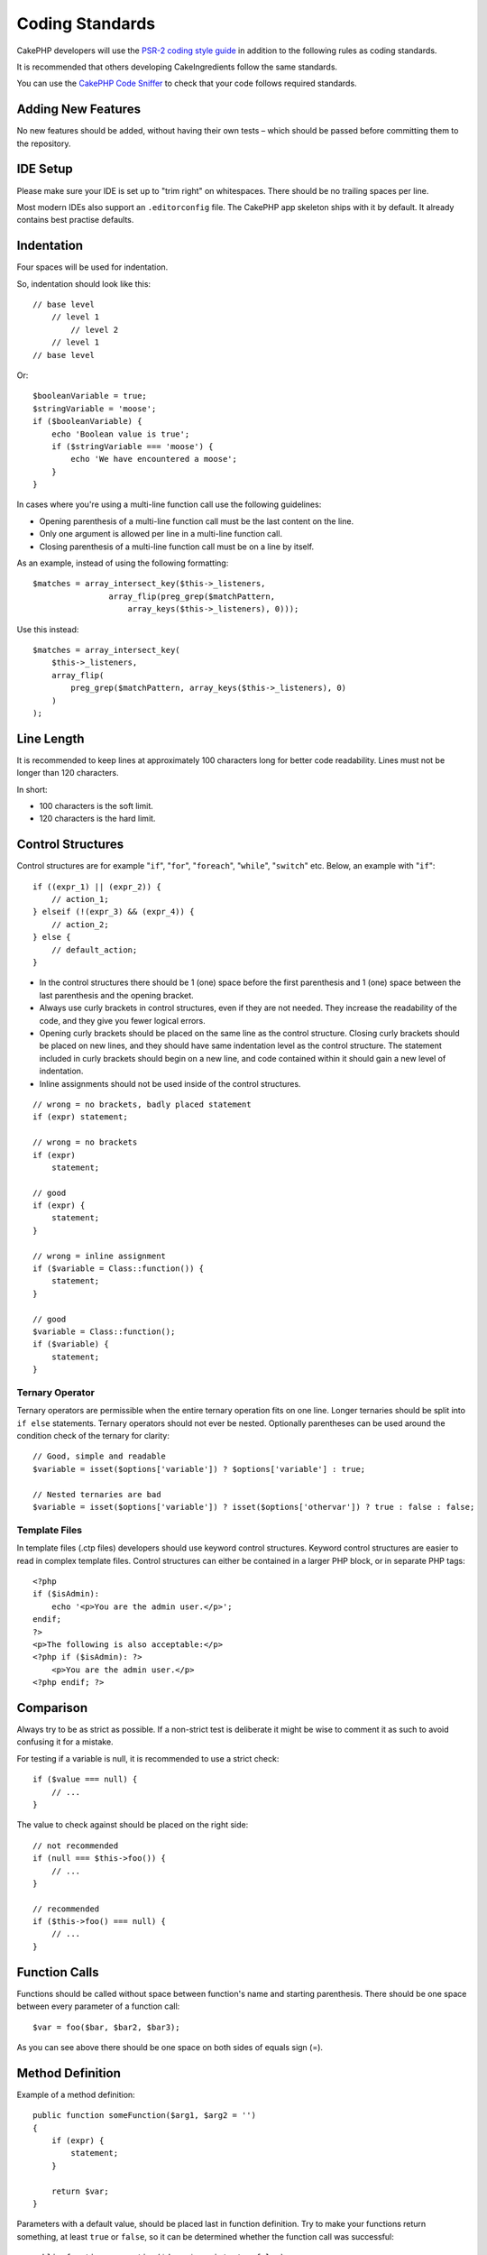 Coding Standards
################

CakePHP developers will use the `PSR-2 coding style guide
<http://www.php-fig.org/psr/psr-2/>`_ in addition to the following rules as
coding standards.

It is recommended that others developing CakeIngredients follow the same
standards.

You can use the `CakePHP Code Sniffer
<https://github.com/cakephp/cakephp-codesniffer>`_ to check that your code
follows required standards.

Adding New Features
===================

No new features should be added, without having their own tests – which
should be passed before committing them to the repository.

IDE Setup
=========

Please make sure your IDE is set up to "trim right" on whitespaces.
There should be no trailing spaces per line.

Most modern IDEs also support an ``.editorconfig`` file. The CakePHP app
skeleton ships with it by default. It already contains best practise defaults.

Indentation
===========

Four spaces will be used for indentation.

So, indentation should look like this::

    // base level
        // level 1
            // level 2
        // level 1
    // base level

Or::

    $booleanVariable = true;
    $stringVariable = 'moose';
    if ($booleanVariable) {
        echo 'Boolean value is true';
        if ($stringVariable === 'moose') {
            echo 'We have encountered a moose';
        }
    }

In cases where you're using a multi-line function call use the following
guidelines:

*  Opening parenthesis of a multi-line function call must be the last content on
   the line.
*  Only one argument is allowed per line in a multi-line function call.
*  Closing parenthesis of a multi-line function call must be on a line by itself.

As an example, instead of using the following formatting::

    $matches = array_intersect_key($this->_listeners,
                    array_flip(preg_grep($matchPattern,
                        array_keys($this->_listeners), 0)));

Use this instead::

    $matches = array_intersect_key(
        $this->_listeners,
        array_flip(
            preg_grep($matchPattern, array_keys($this->_listeners), 0)
        )
    );

Line Length
===========

It is recommended to keep lines at approximately 100 characters long for better
code readability. Lines must not be longer than 120 characters.

In short:

* 100 characters is the soft limit.
* 120 characters is the hard limit.

Control Structures
==================

Control structures are for example "``if``", "``for``", "``foreach``",
"``while``", "``switch``" etc. Below, an example with "``if``"::

    if ((expr_1) || (expr_2)) {
        // action_1;
    } elseif (!(expr_3) && (expr_4)) {
        // action_2;
    } else {
        // default_action;
    }

*  In the control structures there should be 1 (one) space before the first
   parenthesis and 1 (one) space between the last parenthesis and the opening
   bracket.
*  Always use curly brackets in control structures, even if they are not needed.
   They increase the readability of the code, and they give you fewer logical
   errors.
*  Opening curly brackets should be placed on the same line as the control
   structure. Closing curly brackets should be placed on new lines, and they
   should have same indentation level as the control structure. The statement
   included in curly brackets should begin on a new line, and code contained
   within it should gain a new level of indentation.
*  Inline assignments should not be used inside of the control structures.

::

    // wrong = no brackets, badly placed statement
    if (expr) statement;

    // wrong = no brackets
    if (expr)
        statement;

    // good
    if (expr) {
        statement;
    }

    // wrong = inline assignment
    if ($variable = Class::function()) {
        statement;
    }

    // good
    $variable = Class::function();
    if ($variable) {
        statement;
    }

Ternary Operator
----------------

Ternary operators are permissible when the entire ternary operation fits on one
line. Longer ternaries should be split into ``if else`` statements. Ternary
operators should not ever be nested. Optionally parentheses can be used around
the condition check of the ternary for clarity::

    // Good, simple and readable
    $variable = isset($options['variable']) ? $options['variable'] : true;

    // Nested ternaries are bad
    $variable = isset($options['variable']) ? isset($options['othervar']) ? true : false : false;


Template Files
--------------

In template files (.ctp files) developers should use keyword control structures.
Keyword control structures are easier to read in complex template files. Control
structures can either be contained in a larger PHP block, or in separate PHP
tags::

    <?php
    if ($isAdmin):
        echo '<p>You are the admin user.</p>';
    endif;
    ?>
    <p>The following is also acceptable:</p>
    <?php if ($isAdmin): ?>
        <p>You are the admin user.</p>
    <?php endif; ?>


Comparison
==========

Always try to be as strict as possible. If a non-strict test is deliberate it
might be wise to comment it as such to avoid confusing it for a mistake.

For testing if a variable is null, it is recommended to use a strict check::

    if ($value === null) {
        // ...
    }

The value to check against should be placed on the right side::

    // not recommended
    if (null === $this->foo()) {
        // ...
    }

    // recommended
    if ($this->foo() === null) {
        // ...
    }

Function Calls
==============

Functions should be called without space between function's name and starting
parenthesis. There should be one space between every parameter of a function
call::

    $var = foo($bar, $bar2, $bar3);

As you can see above there should be one space on both sides of equals sign (=).

Method Definition
=================

Example of a method definition::

    public function someFunction($arg1, $arg2 = '')
    {
        if (expr) {
            statement;
        }
        
        return $var;
    }

Parameters with a default value, should be placed last in function definition.
Try to make your functions return something, at least ``true`` or ``false``, so
it can be determined whether the function call was successful::

    public function connection($dns, $persistent = false)
    {
        if (is_array($dns)) {
            $dnsInfo = $dns;
        } else {
            $dnsInfo = BD::parseDNS($dns);
        }

        if (!($dnsInfo) || !($dnsInfo['phpType'])) {
            return $this->addError();
        }
        
        return true;
    }

There are spaces on both side of the equals sign.

Typehinting
-----------

Arguments that expect objects, arrays or callbacks (callable) can be typehinted.
We only typehint public methods, though, as typehinting is not cost-free::

    /**
     * Some method description.
     *
     * @param \Cake\ORM\Table $table The table class to use.
     * @param array $array Some array value.
     * @param callable $callback Some callback.
     * @param bool $boolean Some boolean value.
     */
    public function foo(Table $table, array $array, callable $callback, $boolean)
    {
    }

Here ``$table`` must be an instance of ``\Cake\ORM\Table``, ``$array`` must be
an ``array`` and ``$callback`` must be of type ``callable`` (a valid callback).

Note that if you want to allow ``$array`` to be also an instance of
``\ArrayObject`` you should not typehint as ``array`` accepts only the primitive
type::

    /**
     * Some method description.
     *
     * @param array|\ArrayObject $array Some array value.
     */
    public function foo($array)
    {
    }

Anonymous Functions (Closures)
------------------------------

Defining anonymous functions follows the `PSR-2
<http://www.php-fig.org/psr/psr-2/>`_ coding style guide, where they are
declared with a space after the `function` keyword, and a space before and after
the `use` keyword::

    $closure = function ($arg1, $arg2) use ($var1, $var2) {
        // code
    };

Method Chaining
===============

Method chaining should have multiple methods spread across separate lines, and
indented with four spaces::

    $email->from('foo@example.com')
        ->to('bar@example.com')
        ->subject('A great message')
        ->send();

Commenting Code
===============

All comments should be written in English, and should in a clear way describe
the commented block of code.

Comments can include the following `phpDocumentor <http://phpdoc.org>`_
tags:

*  `@author <http://phpdoc.org/docs/latest/references/phpdoc/tags/author.html>`_
*  `@copyright <http://phpdoc.org/docs/latest/references/phpdoc/tags/copyright.html>`_
*  `@deprecated <http://phpdoc.org/docs/latest/references/phpdoc/tags/deprecated.html>`_
   Using the ``@version <vector> <description>`` format, where ``version``
   and ``description`` are mandatory.
*  `@example <http://phpdoc.org/docs/latest/references/phpdoc/tags/example.html>`_
*  `@ignore <http://phpdoc.org/docs/latest/references/phpdoc/tags/ignore.html>`_
*  `@internal <http://phpdoc.org/docs/latest/references/phpdoc/tags/internal.html>`_
*  `@link <http://phpdoc.org/docs/latest/references/phpdoc/tags/link.html>`_
*  `@see <http://phpdoc.org/docs/latest/references/phpdoc/tags/see.html>`_
*  `@since <http://phpdoc.org/docs/latest/references/phpdoc/tags/since.html>`_
*  `@version <http://phpdoc.org/docs/latest/references/phpdoc/tags/version.html>`_

PhpDoc tags are very much like JavaDoc tags in Java. Tags are only processed if
they are the first thing in a DocBlock line, for example::

    /**
     * Tag example.
     *
     * @author this tag is parsed, but this @version is ignored
     * @version 1.0 this tag is also parsed
     */

::

    /**
     * Example of inline phpDoc tags.
     *
     * This function works hard with foo() to rule the world.
     *
     * @return void
     */
    function bar()
    {
    }

    /**
     * Foo function.
     *
     * @return void
     */
    function foo()
    {
    }

Comment blocks, with the exception of the first block in a file, should always
be preceded by a newline.

Variable Types
--------------

Variable types for use in DocBlocks:

Type
    Description
mixed
    A variable with undefined (or multiple) type.
int
    Integer type variable (whole number).
float
    Float type (point number).
bool
    Logical type (true or false).
string
    String type (any value in " " or ' ').
null
    Null type. Usually used in conjunction with another type.
array
    Array type.
object
    Object type. A specific class name should be used if possible.
resource
    Resource type (returned by for example mysql\_connect()).
    Remember that when you specify the type as mixed, you should indicate
    whether it is unknown, or what the possible types are.
callable
    Callable function.

You can also combine types using the pipe char::

    int|bool

For more than two types it is usually best to just use ``mixed``.

When returning the object itself, e.g. for chaining, one should use ``$this``
instead::

    /**
     * Foo function.
     *
     * @return $this
     */
    public function foo()
    {
        return $this;
    }

Including Files
===============

``include``, ``require``, ``include_once`` and ``require_once`` do not have
parentheses::

    // wrong = parentheses
    require_once('ClassFileName.php');
    require_once ($class);

    // good = no parentheses
    require_once 'ClassFileName.php';
    require_once $class;

When including files with classes or libraries, use only and always the
`require\_once <http://php.net/require_once>`_ function.

PHP Tags
========

Always use long tags (``<?php ?>``) instead of short tags (``<? ?>``). The short
echo should be used in template files (**.ctp**) where appropriate.

Short Echo
----------

The short echo should be used in template files in place of ``<?php echo``. It
should be immediately followed by a single space, the variable or function value
to ``echo``, a single space, and the php closing tag::

    // wrong = semicolon, no spaces
    <td><?=$name;?></td>

    // good = spaces, no semicolon
    <td><?= $name ?></td>

As of PHP 5.4 the short echo tag (``<?=``) is no longer to be consider a 'short
tag' is always available regardless of the ``short_open_tag`` ini directive.

Naming Convention
=================

Functions
---------

Write all functions in camelBack::

    function longFunctionName()
    {
    }

Classes
-------

Class names should be written in CamelCase, for example::

    class ExampleClass
    {
    }

Variables
---------

Variable names should be as descriptive as possible, but also as short as
possible. All variables should start with a lowercase letter, and should be
written in camelBack in case of multiple words. Variables referencing objects
should in some way associate to the class the variable is an object of.
Example::

    $user = 'John';
    $users = ['John', 'Hans', 'Arne'];

    $dispatcher = new Dispatcher();

Member Visibility
-----------------

Use PHP's ``public``, ``protected`` and ``private`` keywords for methods and variables.

Example Addresses
-----------------

For all example URL and mail addresses use "example.com", "example.org" and
"example.net", for example:

*  Email: someone@example.com
*  WWW: `http://www.example.com <http://www.example.com>`_
*  FTP: `ftp://ftp.example.com <ftp://ftp.example.com>`_

The "example.com" domain name has been reserved for this (see :rfc:`2606`) and
is recommended for use in documentation or as examples.

Files
-----

File names which do not contain classes should be lowercased and underscored,
for example::

    long_file_name.php

Casting
-------

For casting we use:

Type
    Description
(bool)
    Cast to boolean.
(int)
    Cast to integer.
(float)
    Cast to float.
(string)
    Cast to string.
(array)
    Cast to array.
(object)
    Cast to object.

Please use ``(int)$var`` instead of ``intval($var)`` and ``(float)$var`` instead
of ``floatval($var)`` when applicable.

Constants
---------

Constants should be defined in capital letters::

    define('CONSTANT', 1);

If a constant name consists of multiple words, they should be separated by an
underscore character, for example::

    define('LONG_NAMED_CONSTANT', 2);

Careful when using empty()/isset()
==================================

While ``empty()`` is an easy to use function, it can mask errors and cause
unintended effects when ``'0'`` and ``0`` are given. When variables or
properties are already defined, the usage of ``empty()`` is not recommended.
When working with variables, it is better to rely on type-coercion to boolean
instead of ``empty()``::

    function manipulate($var)
    {
        // Not recommended, $var is already defined in the scope
        if (empty($var)) {
            // ...
        }

        // Use boolean type coercion
        if (!$var) {
            // ...
        }
        if ($var) {
            // ...
        }
    }

When dealing with defined properties you should favour ``null`` checks over
``empty()``/``isset()`` checks::

    class Thing
    {
        private $property; // Defined

        public function readProperty()
        {
            // Not recommended as the property is defined in the class
            if (!isset($this->property)) {
                // ...
            }
            // Recommended
            if ($this->property === null) {

            }
        }
    }

When working with arrays, it is better to merge in defaults over using
``empty()`` checks. By merging in defaults, you can ensure that required keys
are defined::

    function doWork(array $array)
    {
        // Merge defaults to remove need for empty checks.
        $array += [
            'key' => null,
        ];

        // Not recommended, the key is already set
        if (isset($array['key'])) {
            // ...
        }

        // Recommended
        if ($array['key'] !== null) {
            // ...
        }
    }

.. meta::
    :title lang=en: Coding Standards
    :keywords lang=en: curly brackets,indentation level,logical errors,control structures,control structure,expr,coding standards,parenthesis,foreach,readability,moose,new features,repository,developers
